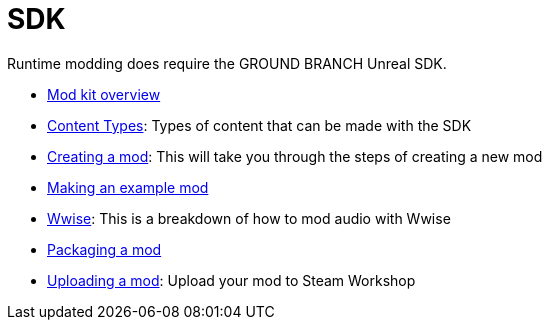 = SDK

Runtime modding does require the GROUND BRANCH Unreal SDK.

* link:/modding/sdk/overview[Mod kit overview]
* link:/modding/sdk/content-types[Content Types]: Types of content that can be made with the SDK
* link:/modding/sdk/creating-a-mod[Creating a mod]: This will take you through the steps of creating a new mod
* link:/modding/sdk/making-an-example-mod[Making an example mod]
* link:/modding/sdk/wwise[Wwise]: This is a breakdown of how to mod audio with Wwise
* link:/modding/sdk/packaging-a-mod[Packaging a mod]
* link:/modding/sdk/uploading-a-mod[Uploading a mod]: Upload your mod to Steam Workshop
